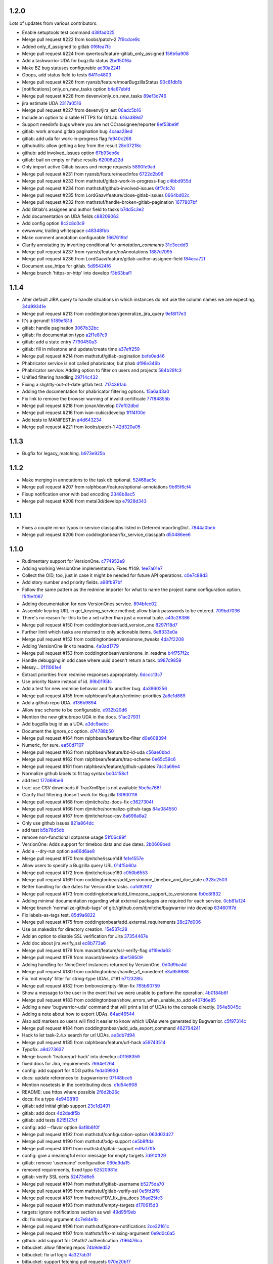 1.2.0
-----

Lots of updates from various contributors:

- Enable setuptools test command `d38fad025 <https://github.com/ralphbean/bugwarrior/commit/d38fad0256ff76129630cf0c636690e6654c153a>`_
- Merge pull request #222 from koobs/patch-2 `7f9cdce9c <https://github.com/ralphbean/bugwarrior/commit/7f9cdce9cf893bb14bbc917d775010ffb575d7dd>`_
- Added only_if_assigned to gitlab `0f6fea7fc <https://github.com/ralphbean/bugwarrior/commit/0f6fea7fc7d57af6faf7193fc30f36be020f3f3b>`_
- Merge pull request #224 from qwertos/feature-gitlab_only_assigned `156b5a908 <https://github.com/ralphbean/bugwarrior/commit/156b5a908f2a2d16b514a6f5c0bcb3bb812d34b4>`_
- Add a taskwarrior UDA for bugzilla status `2be150f6a <https://github.com/ralphbean/bugwarrior/commit/2be150f6a9e72f7ce9765158eb90b92cba811338>`_
- Make BZ bug statuses configurable `ac30a2241 <https://github.com/ralphbean/bugwarrior/commit/ac30a2241af5fedc4b4c7e382f82511fe1535d2d>`_
- Ooops, add status field to tests `6411e4803 <https://github.com/ralphbean/bugwarrior/commit/6411e48038d25369b9494e36d121d1472265133c>`_
- Merge pull request #226 from ryansb/feature/moarBugzillaStatus `90c81db1b <https://github.com/ralphbean/bugwarrior/commit/90c81db1b12d1adf22b0d7545ca63734103e9375>`_
- [notifications] only_on_new_tasks option `b4a67ebfd <https://github.com/ralphbean/bugwarrior/commit/b4a67ebfd7e1c31ccc51bdd01cf76ef95c765df0>`_
- Merge pull request #228 from devenv/only_on_new_tasks `89ef3d746 <https://github.com/ralphbean/bugwarrior/commit/89ef3d746ed354338486f2bc865cb25a5f9da2fe>`_
- jira estimate UDA `2317a0516 <https://github.com/ralphbean/bugwarrior/commit/2317a0516d3d680291d205b7badaeb78e5ec1799>`_
- Merge pull request #227 from devenv/jira_est `06adc5b16 <https://github.com/ralphbean/bugwarrior/commit/06adc5b166be618641283dff2b85e07cd6d91bb0>`_
- Include an option to disable HTTPS for GitLab. `616a389d7 <https://github.com/ralphbean/bugwarrior/commit/616a389d75900b407ad813739c8ba0eb27e07fff>`_
- Support needinfo bugs where you are not CC/assignee/reporter `8ef53be9f <https://github.com/ralphbean/bugwarrior/commit/8ef53be9f4edc8ba0f9c06135fb98886d049a852>`_
- gitlab: work around gitlab pagination bug `4caaa28ed <https://github.com/ralphbean/bugwarrior/commit/4caaa28edccb5ae1c8f4f83d83594afa3c6d8cb6>`_
- gitlab: add uda for work-in-progress flag `fe940c268 <https://github.com/ralphbean/bugwarrior/commit/fe940c2686632e79acef382fd72b721b2bf5659f>`_
- githubutils: allow getting a key from the result `28e37218c <https://github.com/ralphbean/bugwarrior/commit/28e37218cbccc45c00b77694ab6e4ffb94330013>`_
- github: add involved_issues option `67b93eb6e <https://github.com/ralphbean/bugwarrior/commit/67b93eb6e34d404574ea0c7a91601bbe45d4cb1e>`_
- gitlab: bail on empty or False results `62008a22d <https://github.com/ralphbean/bugwarrior/commit/62008a22d9d9528d5642aa00e7f8c969967c833c>`_
- Only import active Gitlab issues and merge requests `5890fe9ad <https://github.com/ralphbean/bugwarrior/commit/5890fe9ad3dc6a373e4e1ad097219de2d25534f8>`_
- Merge pull request #231 from ryansb/feature/needinfos `6722d2b96 <https://github.com/ralphbean/bugwarrior/commit/6722d2b96be217db035e7ecad9ebef104deee164>`_
- Merge pull request #233 from mathstuf/gitlab-work-in-progress-flag `c4bbd955d <https://github.com/ralphbean/bugwarrior/commit/c4bbd955d9ffcc0026985c88242ce178b3b0df1b>`_
- Merge pull request #234 from mathstuf/github-involved-issues `6ff7cfc7d <https://github.com/ralphbean/bugwarrior/commit/6ff7cfc7d0792583cca8dd093cfe996fc11b4f14>`_
- Merge pull request #235 from LordGaav/feature/close-gitlab-issues `0664bd02c <https://github.com/ralphbean/bugwarrior/commit/0664bd02cc9754f308a39f0fbcc938161fb6f134>`_
- Merge pull request #232 from mathstuf/handle-broken-gitlab-pagination `1677807bf <https://github.com/ralphbean/bugwarrior/commit/1677807bffb182d0654f61d84d0548507fbb47e5>`_
- Add Gitlab's assignee and author field to tasks `b7dd5c3e2 <https://github.com/ralphbean/bugwarrior/commit/b7dd5c3e2b2f775870a33b8ccacf1c0ef66ba413>`_
- Add documentation on UDA fields `c88209063 <https://github.com/ralphbean/bugwarrior/commit/c88209063475d236123a4f95533a0ef7d169606d>`_
- Add config option `8c2c8c0c9 <https://github.com/ralphbean/bugwarrior/commit/8c2c8c0c9f5866b6629d6be0bb14fdbc2767e69b>`_
- ewwwww, trailing whitespace `c48348fbb <https://github.com/ralphbean/bugwarrior/commit/c48348fbb0f7baf378a04ff2a7bd5c49d6fca576>`_
- Make comment annotation configurable `1667619bf <https://github.com/ralphbean/bugwarrior/commit/1667619bf8d099efbf4b8f509544ade28417254b>`_
- Clarify annotating by inverting conditional for `annotation_comments` `31c3ecdd3 <https://github.com/ralphbean/bugwarrior/commit/31c3ecdd3162714d6675a5d22a09dda6bc745a88>`_
- Merge pull request #237 from ryansb/feature/noAnnotations `1887d7095 <https://github.com/ralphbean/bugwarrior/commit/1887d7095187ba2100706830ae2f9a9fa9b58555>`_
- Merge pull request #236 from LordGaav/feature/gitlab-author-assignee-field `f84eca72f <https://github.com/ralphbean/bugwarrior/commit/f84eca72f6bdde9c480d56c72bf7c47a335a9e57>`_
- Document use_https for gitlab. `5d95424f6 <https://github.com/ralphbean/bugwarrior/commit/5d95424f6f0c09bf0e54683ac1fa0c52ca2a3d11>`_
- Merge branch 'https-or-http' into develop `f3b63baf1 <https://github.com/ralphbean/bugwarrior/commit/f3b63baf1298f64d95d6f39656520b4261150edd>`_

1.1.4
-----

- Alter default JIRA query to handle situations in which instances do not use the column names we are expecting. `34d99341e <https://github.com/ralphbean/bugwarrior/commit/34d99341e463cbdedd2ed12493c885c3ec771eec>`_
- Merge pull request #213 from coddingtonbear/generalize_jira_query `9ef8f17e3 <https://github.com/ralphbean/bugwarrior/commit/9ef8f17e37105cbc10bb79fc9191b5a3da25de19>`_
- It's a gerund! `5189ef81d <https://github.com/ralphbean/bugwarrior/commit/5189ef81db1d389ecf32e464e13c9fa53c440b9f>`_
- gitlab: handle pagination `3067b32bc <https://github.com/ralphbean/bugwarrior/commit/3067b32bc341008f8a4fab553cb2a115ae2cec01>`_
- gitlab: fix documentation typo `a2f1e87c9 <https://github.com/ralphbean/bugwarrior/commit/a2f1e87c96ac40b8237bc630aeb3d445ec69b437>`_
- gitlab: add a state entry `7790450a3 <https://github.com/ralphbean/bugwarrior/commit/7790450a3cc2eb042325b21f8f3e30eaa2e4a6f0>`_
- gitlab: fill in milestone and update/create time `a37eff259 <https://github.com/ralphbean/bugwarrior/commit/a37eff2596804e0028a1510468e22e7938b5c08f>`_
- Merge pull request #214 from mathstuf/gitlab-pagination `befe0ed46 <https://github.com/ralphbean/bugwarrior/commit/befe0ed4666934c4cbdf97e2910c2fee514f36aa>`_
- Phabricator service is not called phabricator, but phab `df96e346b <https://github.com/ralphbean/bugwarrior/commit/df96e346b70dbc38e65aec68b687da181583d3b6>`_
- Phabricator service: Adding option to filter on users and projects `584b28fc3 <https://github.com/ralphbean/bugwarrior/commit/584b28fc3f8fafa6ec2ade3680ee7602dd9b50d1>`_
- Unified filtering handling `29714c432 <https://github.com/ralphbean/bugwarrior/commit/29714c432e7600b8708a89830acb40870ac534c4>`_
- Fixing a slightly-out-of-date gitlab test. `7174361ab <https://github.com/ralphbean/bugwarrior/commit/7174361ab3bd51ba5e4959dc7d7209cabfa9d1c7>`_
- Adding the documentation for phabricator filtering options. `15a6a43a0 <https://github.com/ralphbean/bugwarrior/commit/15a6a43a0249dc3441e18a7f8aae401839f1478d>`_
- Fix link to remove the browser warning of invalid certificate `77f84855b <https://github.com/ralphbean/bugwarrior/commit/77f84855b09da5af213c1ae7638d61a4d9ba34c2>`_
- Merge pull request #218 from jonan/develop `07ef02dbd <https://github.com/ralphbean/bugwarrior/commit/07ef02dbd7c15026e59780dc743a554b5abf8d59>`_
- Merge pull request #216 from ivan-cukic/develop `1f1f4f00e <https://github.com/ralphbean/bugwarrior/commit/1f1f4f00e72af4bc734690737d4ef0c9a0ebfd5c>`_
- Add tests to MANIFEST.in `a4d643234 <https://github.com/ralphbean/bugwarrior/commit/a4d6432343cdcf1862b87a6d5ea381c8fa9e45c8>`_
- Merge pull request #221 from koobs/patch-1 `42d320a05 <https://github.com/ralphbean/bugwarrior/commit/42d320a0581fe6d7f6cd79cab5460433fac70c1b>`_

1.1.3
-----

- Bugfix for legacy_matching. `b973e925b <https://github.com/ralphbean/bugwarrior/commit/b973e925bdda8da35b5090ff82212ba4a3a8190c>`_

1.1.2
-----

- Make merging in annotations to the task db optional. `52468ac5c <https://github.com/ralphbean/bugwarrior/commit/52468ac5ca2a18aca23fc5fb7733cc9caa6dadfe>`_
- Merge pull request #207 from ralphbean/feature/optional-annotations `9b65f6cf4 <https://github.com/ralphbean/bugwarrior/commit/9b65f6cf47b23852647c0963875c3c7f949d11d9>`_
- Fixup notification error with bad encoding `2348b8ac5 <https://github.com/ralphbean/bugwarrior/commit/2348b8ac5001f1deb83d6400f5dfba2587ed55a0>`_
- Merge pull request #208 from metal3d/develop `e7928d343 <https://github.com/ralphbean/bugwarrior/commit/e7928d343f3d954152f1eb18d79c13335d4b7da5>`_

1.1.1
-----

- Fixes a couple minor typos in service classpaths listed in DeferredImportingDict. `7844a0beb <https://github.com/ralphbean/bugwarrior/commit/7844a0beb0bce92009338327fe3a7c8cc4c78196>`_
- Merge pull request #206 from coddingtonbear/fix_service_classpath `d50486ee6 <https://github.com/ralphbean/bugwarrior/commit/d50486ee6cb7cf2abc68a92bf0fc5247fb58ee51>`_

1.1.0
-----

- Rudimentary support for VersionOne. `c774952e9 <https://github.com/ralphbean/bugwarrior/commit/c774952e9cb189f37ca29629604ec5a150d6b7c5>`_
- Adding working VersionOne implementation.  Fixes #149. `1ee7a01e7 <https://github.com/ralphbean/bugwarrior/commit/1ee7a01e7e30bdb907da28a7c7ff839dab2f1d90>`_
- Collect the OID, too, just in case it might be needed for future API operations. `c0e7c88d3 <https://github.com/ralphbean/bugwarrior/commit/c0e7c88d37c1e3be063d13fb3de21f81b2dcc6d9>`_
- Add story number and priority fields. `a98fb97bf <https://github.com/ralphbean/bugwarrior/commit/a98fb97bf232d6e2e558382534e624a9243ea3b1>`_
- Follow the same pattern as the redmine importer for what to name the project name configuration option. `f5f9ef067 <https://github.com/ralphbean/bugwarrior/commit/f5f9ef067de332ffc1e27339bc4922039ef79016>`_
- Adding documentation for new VersionOnes service. `894bfec02 <https://github.com/ralphbean/bugwarrior/commit/894bfec022ecfe65e73f1745965564832373151d>`_
- Assemble keyring URL in get_keyring_service method; allow blank passwords to be entered. `709bd7036 <https://github.com/ralphbean/bugwarrior/commit/709bd7036cc57ef5fc0567048f0b0f901585b0c2>`_
- There's no reason for this to be a set rather than just a normal tuple. `a43c28386 <https://github.com/ralphbean/bugwarrior/commit/a43c283865cb4935fdedf55ab5c671ee0f95f750>`_
- Merge pull request #150 from coddingtonbear/add_version_one `8297f18d7 <https://github.com/ralphbean/bugwarrior/commit/8297f18d75a039b2fd3254a2430460975c8f2694>`_
- Further limit which tasks are returned to only actionable items. `6e8333e0a <https://github.com/ralphbean/bugwarrior/commit/6e8333e0ac410fa183fa5d1d40b6f826afab07ef>`_
- Merge pull request #152 from coddingtonbear/versionone_tweaks `4da7f2208 <https://github.com/ralphbean/bugwarrior/commit/4da7f2208f481e5e9a6d35c8be810ac141af67e8>`_
- Adding VersionOne link to readme. `4a0ad1779 <https://github.com/ralphbean/bugwarrior/commit/4a0ad1779b947c94fada45b632c7986798581eca>`_
- Merge pull request #153 from coddingtonbear/versionone_in_readme `b4f757f2c <https://github.com/ralphbean/bugwarrior/commit/b4f757f2c3928abc99c507752d0e2ce8fd4b2ab2>`_
- Handle debugging in odd case where uuid doesn't return a task. `b987c9859 <https://github.com/ralphbean/bugwarrior/commit/b987c985994f7daac3849b5b55b717a234b31c7b>`_
- Messy... `0f11061e4 <https://github.com/ralphbean/bugwarrior/commit/0f11061e4c26298137bd66a4a5eb980397cbbfec>`_
- Extract priorities from redmine responses appropriately. `6dccc13c7 <https://github.com/ralphbean/bugwarrior/commit/6dccc13c780dfbdae536a3d35795e70e0073dc43>`_
- Use priority Name instead of id. `89b0195fc <https://github.com/ralphbean/bugwarrior/commit/89b0195fcbd164139e3344728a448c749202041b>`_
- Add a test for new redmine behavior and fix another bug. `4a3960256 <https://github.com/ralphbean/bugwarrior/commit/4a39602563285d7d1a37e6126c5279df3e303ba7>`_
- Merge pull request #155 from ralphbean/feature/redmine-priorities `2a8c1d889 <https://github.com/ralphbean/bugwarrior/commit/2a8c1d889401290e769f691a7c80d3c9023c41cc>`_
- Add a github repo UDA. `d136b9894 <https://github.com/ralphbean/bugwarrior/commit/d136b98945071b2e42f9d5bb3187916be34352b8>`_
- Allow trac scheme to be configurable. `e932b20d6 <https://github.com/ralphbean/bugwarrior/commit/e932b20d661c43c92b64095e5c91e81d9b72cf6a>`_
- Mention the new githubrepo UDA in the docs. `51ac27931 <https://github.com/ralphbean/bugwarrior/commit/51ac27931fc8a139004b49772fe25a19e42221b6>`_
- Add bugzilla bug id as a UDA. `a3dc9aebc <https://github.com/ralphbean/bugwarrior/commit/a3dc9aebc122a691ef3a0772a99e10ef96c10a15>`_
- Document the ignore_cc option. `d74788b50 <https://github.com/ralphbean/bugwarrior/commit/d74788b50153f66a771d3c74286339714067ad52>`_
- Merge pull request #164 from ralphbean/feature/bz-filter `d0e608394 <https://github.com/ralphbean/bugwarrior/commit/d0e608394749d7d514b546e9d8e14eec9e89486b>`_
- Numeric, for sure. `ea50d7107 <https://github.com/ralphbean/bugwarrior/commit/ea50d710787cc75225187db03dc3b5b07d820bc0>`_
- Merge pull request #163 from ralphbean/feature/bz-id-uda `c56ae0bbd <https://github.com/ralphbean/bugwarrior/commit/c56ae0bbdee9fee3e09e0c936ba454d559b8aa19>`_
- Merge pull request #162 from ralphbean/feature/trac-scheme `0e65c59c6 <https://github.com/ralphbean/bugwarrior/commit/0e65c59c608275acd48626c278692a67e56a8793>`_
- Merge pull request #161 from ralphbean/feature/github-updates `7dc3a69e4 <https://github.com/ralphbean/bugwarrior/commit/7dc3a69e43ab1fba32f1e098992b472f8cb14fb4>`_
- Normalize github labels to fit tag syntax `bc04158c1 <https://github.com/ralphbean/bugwarrior/commit/bc04158c1919ccb82041959c2410b7aa410f1a58>`_
- add test `177d69be6 <https://github.com/ralphbean/bugwarrior/commit/177d69be6ec19023422bf167f2c1835c56d184fb>`_
- trac: use CSV downloads if TracXmlRpc is not available `5bc5a768f <https://github.com/ralphbean/bugwarrior/commit/5bc5a768f57e4aac9f0adf4cd8e2715c393a5c08>`_
- Clarify that filtering doesn't work for Bugzilla `f3f800118 <https://github.com/ralphbean/bugwarrior/commit/f3f800118aed84774c40806fec8b536636fce0ff>`_
- Merge pull request #168 from djmitche/bz-docs-fix `c3627304f <https://github.com/ralphbean/bugwarrior/commit/c3627304f1942685d6f389258e20897a16f01efe>`_
- Merge pull request #166 from djmitche/normalize-github-tags `84a084550 <https://github.com/ralphbean/bugwarrior/commit/84a084550ec5933e01c8c6b610b950ca34fa87f1>`_
- Merge pull request #167 from djmitche/trac-csv `8a696a8a2 <https://github.com/ralphbean/bugwarrior/commit/8a696a8a294011c6f8802cd19c88b1176efe9bca>`_
- Only use github issues `821a864dc <https://github.com/ralphbean/bugwarrior/commit/821a864dcdd2ff35fc5383cb41690ece5f0aefc6>`_
- add test `b5b76d5db <https://github.com/ralphbean/bugwarrior/commit/b5b76d5db4fed7ffb43ad70b6ccdf0b8ec9164d1>`_
- remove non-functional optparse usage `51f06c89f <https://github.com/ralphbean/bugwarrior/commit/51f06c89f5a104371e3b95d661b25721ebc6cab6>`_
- VersionOne: Adds support for timebox data and due dates. `2b0609bed <https://github.com/ralphbean/bugwarrior/commit/2b0609bedf9e4b70e1add171c8952e8e28f33433>`_
- Add a --dry-run option `ae66d6ae8 <https://github.com/ralphbean/bugwarrior/commit/ae66d6ae806b12f2b4ddb6fa3a9f68ac4e2e3d73>`_
- Merge pull request #170 from djmitche/issue148 `fe1e1557e <https://github.com/ralphbean/bugwarrior/commit/fe1e1557e954fb951a676736c7bb876077968349>`_
- Allow users to specify a Bugzilla query URL `014f5b60a <https://github.com/ralphbean/bugwarrior/commit/014f5b60a4669b420147f4374f1dfd96e59c4b44>`_
- Merge pull request #172 from djmitche/issue160 `c050b6553 <https://github.com/ralphbean/bugwarrior/commit/c050b6553177dc4cd6ce160bfc4052b73bf74fd0>`_
- Merge pull request #169 from coddingtonbear/add_versionone_timebox_and_due_date `c328c2503 <https://github.com/ralphbean/bugwarrior/commit/c328c2503d2bfc0f493abbc0b845fe797bb067e4>`_
- Better handling for due dates for VersionOne tasks. `cafd926f2 <https://github.com/ralphbean/bugwarrior/commit/cafd926f22268580493efbe19dfb47b631ee9eeb>`_
- Merge pull request #173 from coddingtonbear/add_timezone_support_to_versionone `fb0c8f832 <https://github.com/ralphbean/bugwarrior/commit/fb0c8f8322987ad9e4b30a7d1e30f82c8cfa9de5>`_
- Adding minimal documentation regarding what external packages are required for each service. `0cb81a124 <https://github.com/ralphbean/bugwarrior/commit/0cb81a1240ae67f55e53b9b616513167d29b54bf>`_
- Merge branch 'normalize-github-tags' of git://github.com/djmitche/bugwarrior into develop `634601f7d <https://github.com/ralphbean/bugwarrior/commit/634601f7d42aa8376f00a0ff14f56203cdb7e160>`_
- Fix labels-as-tags test. `85d9a6822 <https://github.com/ralphbean/bugwarrior/commit/85d9a6822b0641b7c36666a7dbd7a2e8550090dd>`_
- Merge pull request #175 from coddingtonbear/add_external_requirements `28c27d006 <https://github.com/ralphbean/bugwarrior/commit/28c27d006cae300283db2fba3026d7b24ea11ff4>`_
- Use os.makedirs for directory creation. `15e537c28 <https://github.com/ralphbean/bugwarrior/commit/15e537c28bb6b180be94991611813265f2b214a6>`_
- Add an option to disable SSL verification for Jira `37354467e <https://github.com/ralphbean/bugwarrior/commit/37354467efc897a09aadf0367ffb29177126856c>`_
- Add doc about jira.verify_ssl `ec8b773a6 <https://github.com/ralphbean/bugwarrior/commit/ec8b773a65c1e6090b2a6b51865a75f73a45cebe>`_
- Merge pull request #179 from mavant/feature/ssl-verify-flag `df19eda63 <https://github.com/ralphbean/bugwarrior/commit/df19eda6329d0a50de9cd5d9eb4edf991426ca50>`_
- Merge pull request #178 from mavant/develop `dbef39509 <https://github.com/ralphbean/bugwarrior/commit/dbef395092f44061687a5b51cdf413a1b5bc96df>`_
- Adding handling for NoneDeref instances returned by VersionOne. `0d0d9bc4d <https://github.com/ralphbean/bugwarrior/commit/0d0d9bc4d1fb29a9fdee3c21f27891ea7e2a9291>`_
- Merge pull request #180 from coddingtonbear/handle_v1_nonederef `e3a959988 <https://github.com/ralphbean/bugwarrior/commit/e3a959988891092b097a9a1b488beafc2e706e84>`_
- Fix 'not empty' filter for string-type UDAs, #181 `e7f2328fc <https://github.com/ralphbean/bugwarrior/commit/e7f2328fc5bee574b6fc51120e1e5026042f5e54>`_
- Merge pull request #182 from bmbove/empty-filter-fix `765b90759 <https://github.com/ralphbean/bugwarrior/commit/765b907595e4f8ffea4185a2a5da04acea5bcb3a>`_
- Show a message to the user in the event that we were unable to perform the operation. `4b0184b6f <https://github.com/ralphbean/bugwarrior/commit/4b0184b6fc6158792c045a3c5750e277e7e1283e>`_
- Merge pull request #183 from coddingtonbear/show_errors_when_unable_to_add `e407d6e85 <https://github.com/ralphbean/bugwarrior/commit/e407d6e8546c77027d947ea2937763af1115bc3f>`_
- Adding a new 'bugwarrior-uda' command that will print a list of UDAs to the console directly. `054e5045c <https://github.com/ralphbean/bugwarrior/commit/054e5045cc58e642731c9a7eefe9a7542eef370c>`_
- Adding a note about how to export UDAs. `64ad46544 <https://github.com/ralphbean/bugwarrior/commit/64ad465449fdd37066cad465c68f85bbcf3e270f>`_
- Also add markers so users will find it easier to know which UDAs were generated by Bugwarrior. `c5f97314c <https://github.com/ralphbean/bugwarrior/commit/c5f97314cdf9ba327a1160f8706541acdfe384a2>`_
- Merge pull request #184 from coddingtonbear/add_uda_export_command `462794241 <https://github.com/ralphbean/bugwarrior/commit/462794241c9ce85a28a1f25fd364d20099dd03bb>`_
- Hack to let task-2.4.x search for url UDAs. `ae3db7d94 <https://github.com/ralphbean/bugwarrior/commit/ae3db7d941d338f9f49b68db57a50af384106768>`_
- Merge pull request #185 from ralphbean/feature/url-hack `a59743514 <https://github.com/ralphbean/bugwarrior/commit/a597435147ad9b0616afc135de3d8e09bb16bf5d>`_
- Typofix. `a9d273637 <https://github.com/ralphbean/bugwarrior/commit/a9d273637c23ff2d0fe23713b1b9e0411e49fae6>`_
- Merge branch 'feature/url-hack' into develop `c01f68359 <https://github.com/ralphbean/bugwarrior/commit/c01f683590d790d60d872138a9919c884d2ff802>`_
- fixed docs for Jira, requirements `7664e1264 <https://github.com/ralphbean/bugwarrior/commit/7664e12645e70b9392b666f36e9ac074c74d0898>`_
- config: add support for XDG paths `feda0993d <https://github.com/ralphbean/bugwarrior/commit/feda0993d852ccb450c4d59312159bb6bf2a311b>`_
- docs: update references to .bugwarriorrc `07148bce5 <https://github.com/ralphbean/bugwarrior/commit/07148bce5cafdf6d69225e71eb14c7c8ce86f16a>`_
- Mention nosetests in the contributing docs. `c1d54e908 <https://github.com/ralphbean/bugwarrior/commit/c1d54e908f82bfe3e719cabfa778252f13e1f645>`_
- README: use https where possible `2f8d2b26c <https://github.com/ralphbean/bugwarrior/commit/2f8d2b26c321ccbe4cfe5840b67c447a2738cedd>`_
- docs: fix a typo `4e94081f0 <https://github.com/ralphbean/bugwarrior/commit/4e94081f04dbbb417cbe30781f9cf285a048fd73>`_
- gitlab: add initial gitlab support `23c1d2491 <https://github.com/ralphbean/bugwarrior/commit/23c1d2491b6441c57c4aea9231089da2db1dfbfb>`_
- gitlab: add docs `4d2dedf5b <https://github.com/ralphbean/bugwarrior/commit/4d2dedf5b43693c085b16f67538f6b536fa98fb8>`_
- gitlab: add tests `8215127cf <https://github.com/ralphbean/bugwarrior/commit/8215127cf626c598889984551461219d866ec6d9>`_
- config: add --flavor option `6af8b6f0f <https://github.com/ralphbean/bugwarrior/commit/6af8b6f0f2c75b720693bfc018d530032506b49f>`_
- Merge pull request #192 from mathstuf/configuration-option `063d03d27 <https://github.com/ralphbean/bugwarrior/commit/063d03d276c027d19137e4f0d45d89dd905578ce>`_
- Merge pull request #190 from mathstuf/xdg-support `ce5b8ffda <https://github.com/ralphbean/bugwarrior/commit/ce5b8ffdaa33ecfee782b71f4f9a3d6cf6bcf23d>`_
- Merge pull request #191 from mathstuf/gitlab-support `ed9af7ff5 <https://github.com/ralphbean/bugwarrior/commit/ed9af7ff599c7a2e5e95846d962d8d52cb094b9a>`_
- config: give a meaningful error message for empty targets `7d910ff29 <https://github.com/ralphbean/bugwarrior/commit/7d910ff2983b81d605a34292275248165571dd47>`_
- gitlab: remove 'username' configuration `060e9da15 <https://github.com/ralphbean/bugwarrior/commit/060e9da15480ba32a0cc6236b114a3815df310c2>`_
- removed requirements, fixed typo `62520981d <https://github.com/ralphbean/bugwarrior/commit/62520981d1bb25b06eb1326ba0179722b8d9fde9>`_
- gitlab: verify SSL certs `52473d6e5 <https://github.com/ralphbean/bugwarrior/commit/52473d6e55adbed613624fc38a54f2e627e4ed3b>`_
- Merge pull request #194 from mathstuf/gitlab-username `b5275da70 <https://github.com/ralphbean/bugwarrior/commit/b5275da70a0c3b82ac5e9c366a6cd355181e4157>`_
- Merge pull request #195 from mathstuf/gitlab-verify-ssl `0e5fd2ff8 <https://github.com/ralphbean/bugwarrior/commit/0e5fd2ff80891748b9d4163f42c3d96eb1222849>`_
- Merge pull request #187 from fradeve/FDV_fix_jira_docs `35ad25fe3 <https://github.com/ralphbean/bugwarrior/commit/35ad25fe35d73ded52280bcf9c6c262d220d7ad2>`_
- Merge pull request #193 from mathstuf/empty-targets `d170615d3 <https://github.com/ralphbean/bugwarrior/commit/d170615d3b26e3e488e0dd36e9e66a3d80e5709c>`_
- targets: ignore notifications section as well `49d95f9eb <https://github.com/ralphbean/bugwarrior/commit/49d95f9eb68a60567811660bf20642aa56d2eda0>`_
- db: fix missing argument `4c7e84e1b <https://github.com/ralphbean/bugwarrior/commit/4c7e84e1bdf79e43cb8402085edb3c8c3d7cc20e>`_
- Merge pull request #196 from mathstuf/ignore-notifications `2ce32161c <https://github.com/ralphbean/bugwarrior/commit/2ce32161cb197ec24386dcb4a1a61281506cca64>`_
- Merge pull request #197 from mathstuf/fix-missing-argument `0e9d0c6a5 <https://github.com/ralphbean/bugwarrior/commit/0e9d0c6a5cba177762073fd7dde8d5c22799222d>`_
- github: add support for OAuth2 authentication `7f96476ca <https://github.com/ralphbean/bugwarrior/commit/7f96476ca72ff84c3ec8650f508b30eea5d9d5f4>`_
- bitbucket: allow filtering repos `74b9ded52 <https://github.com/ralphbean/bugwarrior/commit/74b9ded52ff325cda990d7972a30c29d6610e4b0>`_
- bitbucket: fix url logic `4a327ab3f <https://github.com/ralphbean/bugwarrior/commit/4a327ab3f9eb1697b55e3aae25300a09f505b6fb>`_
- bitbucket: support fetching pull requests `970e20bf7 <https://github.com/ralphbean/bugwarrior/commit/970e20bf75d73a59739ed78615456a6417f022fa>`_
- bitbucket: prefer https `8725635b0 <https://github.com/ralphbean/bugwarrior/commit/8725635b09aefc81b749f5ba4064b99bea384d36>`_
- Merge pull request #199 from mathstuf/github-oauth `3e02be4e3 <https://github.com/ralphbean/bugwarrior/commit/3e02be4e349be14782133182edaf998b8e36da12>`_
- Merge pull request #200 from mathstuf/bitbucket-filter-repo `408421ec2 <https://github.com/ralphbean/bugwarrior/commit/408421ec2c520481bf09c3e3cdb73f12eb549032>`_
- Defer importing services until they are needed. `63d1a8365 <https://github.com/ralphbean/bugwarrior/commit/63d1a8365c50519842c90eb7ecfbb26b95722cc8>`_
- Add some tests for importability. `c07481093 <https://github.com/ralphbean/bugwarrior/commit/c074810932bce68fc1cb98d0df430f61b8c68c9b>`_
- Merge pull request #203 from ralphbean/feature/dynamic-services `09105b029 <https://github.com/ralphbean/bugwarrior/commit/09105b029f503ae2f71c22539c7bd4c2648596a0>`_
- (trac) Fix misquote of "@" character. `bc1d0421b <https://github.com/ralphbean/bugwarrior/commit/bc1d0421b9d6623f9a18ff28077e005d85d3c358>`_
- (trac) support both xmlrpc and the other way. `0365275fd <https://github.com/ralphbean/bugwarrior/commit/0365275fdb437568b563000484ebb9e72018154d>`_
- It's a shame that twiggy doesn't handle encodings gracefully.  Bad choice of a logging lib, @ralphbean. `e3442f517 <https://github.com/ralphbean/bugwarrior/commit/e3442f517cd27679f0caa981915f842557a2808d>`_
- Add uuid for debuggery. `671be26a1 <https://github.com/ralphbean/bugwarrior/commit/671be26a110c4d86c83421ee3cdea5204eded71a>`_

1.0.2
-----

- Fix dep typo. `bd53a4c73 <https://github.com/ralphbean/bugwarrior/commit/bd53a4c738f52cd5b85bbdfff77112db99712610>`_

1.0.1
-----

- Elaborate on github.username and github.login. `06dfee567 <https://github.com/ralphbean/bugwarrior/commit/06dfee567e05b625be8dc9014df00b4b914e0e9e>`_
- This definitely requires taskw.  Fixes 146. `7cf09804b <https://github.com/ralphbean/bugwarrior/commit/7cf09804b43cc16d2bb77dc7419afafb41e9937b>`_
- Setup logging before we check the config. `bce65c0c8 <https://github.com/ralphbean/bugwarrior/commit/bce65c0c806cff9b9c88eed08fd7e8591c23ebb9>`_
- Reorganize the way docs are shipped.. `027f05c63 <https://github.com/ralphbean/bugwarrior/commit/027f05c6349c29ccb0ec06d51a7dd8641e04be7b>`_

1.0.0
-----

- Clock how long each target takes. `4a580b722 <https://github.com/ralphbean/bugwarrior/commit/4a580b722f7d5c9b8970071de038ab50a840c625>`_
- Pull requests should honour include and exclude filters too `129fd40c3 <https://github.com/ralphbean/bugwarrior/commit/129fd40c340f729ebf5ad88ec8c4bb59c9138d84>`_
- Off by one `b67cdccf2 <https://github.com/ralphbean/bugwarrior/commit/b67cdccf2d97cab94bc2ca5af5839215da064b24>`_
- style(github): cleanup `fb3dbb422 <https://github.com/ralphbean/bugwarrior/commit/fb3dbb422616c3af4be83a7d096824fe8e189b5e>`_
- Merge pull request #91 from do3cc/repo_filter_for_prs `ab1a44354 <https://github.com/ralphbean/bugwarrior/commit/ab1a4435498aa478b3b2f4db39f8af29cace144d>`_
- Significant bugwarrior refactor. `182c0ddcd <https://github.com/ralphbean/bugwarrior/commit/182c0ddcd4fc630a242d5cb0d1fc122f3b2ce1a9>`_
- Testing and cleanup of bugwarrior refactor. `cde5c2e4d <https://github.com/ralphbean/bugwarrior/commit/cde5c2e4d07d8d89abbd29a055c397446e514911>`_
- Adding tests. `09685d671 <https://github.com/ralphbean/bugwarrior/commit/09685d6714764e10fff1ed4808ce9b68ab119462>`_
- Re-adding URL shortening via Bit.ly. `179a4c4f5 <https://github.com/ralphbean/bugwarrior/commit/179a4c4f5f8397043374400fcc2fab2af0ce72c7>`_
- Fixing two PEP-8 failures. `2a2f4f858 <https://github.com/ralphbean/bugwarrior/commit/2a2f4f858613e6098976dc408d99b6978e46aa50>`_
- Updating a slightly out-of-date line in the readme. `5d6af8f18 <https://github.com/ralphbean/bugwarrior/commit/5d6af8f18a4cff14f5e547ad11e22c3e5ed1b972>`_
- Don't declare tasks different if the user has modified the priority locally. `0596653b7 <https://github.com/ralphbean/bugwarrior/commit/0596653b7d3706544a6879ce1021d295c96092ab>`_
- Careful for the default locale here... \ó/ `bbf5e29b2 <https://github.com/ralphbean/bugwarrior/commit/bbf5e29b27ad5c49cc20ee8cec3a5939a1b6a381>`_
- Strip links when doing legacy comparisons. `e29f5c612 <https://github.com/ralphbean/bugwarrior/commit/e29f5c612006a936084db1f47e8eb6d617528cab>`_
- Pass along details of the MultipleMatches exception. `b64169bd9 <https://github.com/ralphbean/bugwarrior/commit/b64169bd954843d4a7f532f6acd1ecae0acc2bfb>`_
- Proceed along happily if taskwarrior shellout fails at something. `595b77850 <https://github.com/ralphbean/bugwarrior/commit/595b7785052eba5dec734c8c4d7426f069800ffc>`_
- Misc fixes to the bugzilla service. `48eb4c4ed <https://github.com/ralphbean/bugwarrior/commit/48eb4c4ed8f4767a2eefd140b8341ff74b64c577>`_
- Misc fixes to the trac service. `fd18dd656 <https://github.com/ralphbean/bugwarrior/commit/fd18dd65698cf26c2cbf8093f061e55a4143bb18>`_
- Bugfix. `44ed534a6 <https://github.com/ralphbean/bugwarrior/commit/44ed534a6cad6796b55dc6c4b23957c5a43f0dc8>`_
- Removing EXPERIMENTAL.rst. `d52327f0c <https://github.com/ralphbean/bugwarrior/commit/d52327f0ca27094cf90eed66c0f21a27bf240363>`_
- Adding a couple clarification docstrings. `6df94a864 <https://github.com/ralphbean/bugwarrior/commit/6df94a8643105f02a6755d4f4196c19c206220f4>`_
- Let's actually explain how this works. `0dfd5cdb0 <https://github.com/ralphbean/bugwarrior/commit/0dfd5cdb0967ee4bfbd80a014f95b3b7bc4e5945>`_
- Adding myself to contributors list. `af6585053 <https://github.com/ralphbean/bugwarrior/commit/af6585053ede20bd62453af973d1c97f5d7f5481>`_
- Converting from str to six.text_type. `b442d9691 <https://github.com/ralphbean/bugwarrior/commit/b442d9691d1ab903364ccc5619dd2ff4d4095e4d>`_
- Fixing error handling such that processing is aborted if there is a single failure. `c96ef590e <https://github.com/ralphbean/bugwarrior/commit/c96ef590e398756bd21ad51319bc70db3247200b>`_
- Improve logging during task-db manipulation. `eb53716b0 <https://github.com/ralphbean/bugwarrior/commit/eb53716b03898aa8774597cc209e8188dfddb5ca>`_
- Improve bitbucket error message. `8059b11a4 <https://github.com/ralphbean/bugwarrior/commit/8059b11a4602791a989ae64095cafc66fc9ddfd7>`_
- Typofix. `57462968b <https://github.com/ralphbean/bugwarrior/commit/57462968b8d5ad0cd5f2c22d5ee0122da91037db>`_
- Check specifically for pending and waiting tasks. `324de2944 <https://github.com/ralphbean/bugwarrior/commit/324de2944a41868e3ae5cc157510b92a241a11f0>`_
- Only remove existing uuids if they are found. `2b09d2f35 <https://github.com/ralphbean/bugwarrior/commit/2b09d2f357835e3a89591768a532f2fccb9796fc>`_
- Log a little more here. `371622be1 <https://github.com/ralphbean/bugwarrior/commit/371622be1c6b69c148ddd524700b1e1b10cfc589>`_
- Update UDAS documentation to properly describe the data structure in use. `23882caf3 <https://github.com/ralphbean/bugwarrior/commit/23882caf3228d0158724b061499b703236211076>`_
- Change service-defined UDAs message to not imply necessity. `cf78e6884 <https://github.com/ralphbean/bugwarrior/commit/cf78e6884683f9ea9b9998c44994295b88ea7d16>`_
- Confining myself to 80 chars. `c5408d938 <https://github.com/ralphbean/bugwarrior/commit/c5408d938f85e1fc665cc0cb5b83c461a09e21c7>`_
- Restrict description matches during check for managed tasks to tasks that are not completed; move managed task gathering into a separate function. `a1c17a6a2 <https://github.com/ralphbean/bugwarrior/commit/a1c17a6a29f9336cc70c18f1b159f19c5e85bb59>`_
- Read config file in as unicode to allow one to specify tags containing non-ascii characters. `2b2b6823c <https://github.com/ralphbean/bugwarrior/commit/2b2b6823c5720b6639dce38de59512e2dafb88fc>`_
- Adding option allowing one to specify tags that will be automaically added to all incoming issues of this type. `7e78f7506 <https://github.com/ralphbean/bugwarrior/commit/7e78f7506183770fda9bfb54ed75d97db9b871fe>`_
- Updating and fixing documentation. `79b322036 <https://github.com/ralphbean/bugwarrior/commit/79b322036574ba016b4db61037317b5010f3e1d6>`_
- Adding option allowing one to import github labels as tags. `1f2cbf8f6 <https://github.com/ralphbean/bugwarrior/commit/1f2cbf8f699f2feb30bc80810daa8654f83fc6ce>`_
- Merge pull request #93 from coddingtonbear/refactor_bugwarrior `8d0dd7ac1 <https://github.com/ralphbean/bugwarrior/commit/8d0dd7ac19aa463514a079a3e8a7596412893d28>`_
- Merge pull request #94 from coddingtonbear/add_tags_option `64e6b26fe <https://github.com/ralphbean/bugwarrior/commit/64e6b26fea2fe03d64b74245f7c8e4cff472fc2e>`_
- Merge pull request #95 from coddingtonbear/add_github_labels `b83864c22 <https://github.com/ralphbean/bugwarrior/commit/b83864c228cb670789410faff1c10a43ce132433>`_
- Avoid false positive in tasks_differ. `3b5be9a72 <https://github.com/ralphbean/bugwarrior/commit/3b5be9a727733d00d496f519051a078484ea7ba3>`_
- Include just the description here. `e03fe0b23 <https://github.com/ralphbean/bugwarrior/commit/e03fe0b236f12438ba89f83a823517af6f317583>`_
- Support multiple UNIQUE_KEYs per service. `fdfecbf86 <https://github.com/ralphbean/bugwarrior/commit/fdfecbf8634e4e26ab73fb99a0b97ef33635fce2>`_
- Use the TYPE as a second unique key for github issues. `cccbe7da3 <https://github.com/ralphbean/bugwarrior/commit/cccbe7da3265d76e6a59a62498f9cc9fee560f9e>`_
- Stop duplicating github pull requests. `3abdc9d2a <https://github.com/ralphbean/bugwarrior/commit/3abdc9d2af3f3fc92f61607d8e594104df899070>`_
- Break out and fix "merge_annotations" `466cfa2df <https://github.com/ralphbean/bugwarrior/commit/466cfa2df4d03dfd3af303679fb42f488680ba0f>`_
- Initial refactoring of ActiveCollab3 integration `dc18c30b9 <https://github.com/ralphbean/bugwarrior/commit/dc18c30b9d6b4b7f1c6eadab8610e0d7fe8e1891>`_
- Rename ActiveCollab3 to ActiveCollab `143f68513 <https://github.com/ralphbean/bugwarrior/commit/143f685138b71bc718abed715cad1dd6a6960b52>`_
- Resolve merge `ee02377df <https://github.com/ralphbean/bugwarrior/commit/ee02377dfb7865b8d971597922a0fd3b8ff4621c>`_
- More search and replace `0bb531388 <https://github.com/ralphbean/bugwarrior/commit/0bb531388f79df963735c562fb98993651e1e395>`_
- Clean up due dates, permalinks, misc `aabb28e3c <https://github.com/ralphbean/bugwarrior/commit/aabb28e3c7fc3c81bb96fbd4a593a2e8cc8a6dfb>`_
- Store the parent task id for subtasks `8590e4a82 <https://github.com/ralphbean/bugwarrior/commit/8590e4a82d6816708486740836a492e91f50fa1a>`_
- Merge pull request #96 from kostajh/refactor_bugwarrior_ac3 `833f7c5c4 <https://github.com/ralphbean/bugwarrior/commit/833f7c5c4863a1433ff7a64fb29ca4eb2ffb4e0b>`_
- Start up a new hacking doc. `9a2b8da28 <https://github.com/ralphbean/bugwarrior/commit/9a2b8da28cad39ca9625c0f3e76320f930f7f52d>`_
- Ignore eggs. `0784be364 <https://github.com/ralphbean/bugwarrior/commit/0784be3645cff99db4709de84b0ca43b7c2f56f4>`_
- Add a phabricator service. `74072bda2 <https://github.com/ralphbean/bugwarrior/commit/74072bda24f1fe4ae6055e34ff80ab2417d8c22e>`_
- Initial work on adding a pre_import hook `4a1304a43 <https://github.com/ralphbean/bugwarrior/commit/4a1304a4342c5e0afc173ffa33f23d9eedfa1840>`_
- Merge pull request #99 from kostajh/hooks `17f4f5ff1 <https://github.com/ralphbean/bugwarrior/commit/17f4f5ff1019fdf9eafe028acdef6fb0c5deca6f>`_
- Use FOREIGN_ID for task matching instead of PERMALINK `3ec1e206e <https://github.com/ralphbean/bugwarrior/commit/3ec1e206edfe9af6049f0e266d21fe6de00dbfbd>`_
- Initial work on Travis CI `a5e6f4224 <https://github.com/ralphbean/bugwarrior/commit/a5e6f4224850c8824fb7a2d8c40d063830449edd>`_
- Remove IRC for now `4fa9a503d <https://github.com/ralphbean/bugwarrior/commit/4fa9a503d3470d0d6399b77eed07cebbd78ec9eb>`_
- Install some modules `a1736bf04 <https://github.com/ralphbean/bugwarrior/commit/a1736bf04333c616acb9d82caffae13e07d07469>`_
- Fix jira-python reference `85710f6ea <https://github.com/ralphbean/bugwarrior/commit/85710f6eaae65eb0fa0c43cf64fcf5b133a78cfe>`_
- Merge pull request #101 from kostajh/develop `102fb6073 <https://github.com/ralphbean/bugwarrior/commit/102fb60735d618c06967dc242aa1dc4141208cf1>`_
- Merge pull request #102 from kostajh/travis `dd785d39f <https://github.com/ralphbean/bugwarrior/commit/dd785d39f43b8aea56c768de2d6d550d8e0bccde>`_
- Only use this identifier. `8812b94bb <https://github.com/ralphbean/bugwarrior/commit/8812b94bb0ede6f9b7d35071182f1f3698f2ba86>`_
- Add irc notifications to travis config. `c0073bf62 <https://github.com/ralphbean/bugwarrior/commit/c0073bf62b78c70f556186f74670b84a6e064da5>`_
- Fix failing test for activecollab `41cc4580a <https://github.com/ralphbean/bugwarrior/commit/41cc4580a010a98c6fdfeddcd59fcde31be121ec>`_
- Merge branch 'develop' of https://github.com/ralphbean/bugwarrior into activecollab-test `878a5af3c <https://github.com/ralphbean/bugwarrior/commit/878a5af3c35f6fd0f48315a70d6517a9508f98db>`_
- Merge pull request #103 from kostajh/activecollab-test `ee2b4e2f3 <https://github.com/ralphbean/bugwarrior/commit/ee2b4e2f3840f3716d7b29931b63e502bc05668c>`_
- Fix identification of matching tasks by UDA. `f01159934 <https://github.com/ralphbean/bugwarrior/commit/f011599349f1634714a6b877e3fc5ffacf6c14ff>`_
- PEP-8/style fixes. `307069f5c <https://github.com/ralphbean/bugwarrior/commit/307069f5c619ef514ecfd6ec8363e8d97d660d7f>`_
- Merge pull request #104 from coddingtonbear/fix_local_uuid_matching_keys `968b02747 <https://github.com/ralphbean/bugwarrior/commit/968b027474122746ef9648df7ebb9a5e62c01c65>`_
- Merge pull request #105 from coddingtonbear/fix_pep8_errors `9eb3f6d10 <https://github.com/ralphbean/bugwarrior/commit/9eb3f6d10c77275f5106251bf800f1f1dc56242b>`_
- Gather a couple of additional fields from github while we're up there. `13db46fae <https://github.com/ralphbean/bugwarrior/commit/13db46fae37a698fc5a982bd073dbfa00b1482c7>`_
- Merge pull request #106 from coddingtonbear/github_description `496f881e9 <https://github.com/ralphbean/bugwarrior/commit/496f881e97b9ebd17323ae43e690487f3f92416e>`_
- Handle JIRA priority slightly more gracefully. `277a8850a <https://github.com/ralphbean/bugwarrior/commit/277a8850a3656b170799116aaea241b2f18041d2>`_
- Merge pull request #108 from coddingtonbear/handle_jira_priority_more_gracefully `3008ce157 <https://github.com/ralphbean/bugwarrior/commit/3008ce157b059102ffc19df58606382c7c1123f1>`_
- Adding JIRA's 'description' field to stored task data. `715a7dfc0 <https://github.com/ralphbean/bugwarrior/commit/715a7dfc0726f5e34de78307bebab4ba39b67fa4>`_
- Fixing ability to pull-in annotations; updating readme. `1be6dc037 <https://github.com/ralphbean/bugwarrior/commit/1be6dc03750c80c79f09df00fd72ad5b7330b851>`_
- Merge pull request #109 from coddingtonbear/jira_enhancements `0aa464a50 <https://github.com/ralphbean/bugwarrior/commit/0aa464a5033acaf2b07038277787640f0498cfe3>`_
- Use the pyac library for calling ActiveCollab. Tests need work. `3eda81dc2 <https://github.com/ralphbean/bugwarrior/commit/3eda81dc2eeda46a101cdeb21b9bc43041bf16bb>`_
- Convert body text to markdown `db3f6dff7 <https://github.com/ralphbean/bugwarrior/commit/db3f6dff72345c0a6c760ab6e0e670e5301be22d>`_
- Pull comments from tasks in as annotations. (work in progress) `875bc4ab1 <https://github.com/ralphbean/bugwarrior/commit/875bc4ab1c26852e612b02c07cbc30cd6dcd032d>`_
- Implement get_annotations(). Try to fix tests. `cd95e1da4 <https://github.com/ralphbean/bugwarrior/commit/cd95e1da46c72bb7da66b581afb8274287cb11e0>`_
- Install required python modules `4c2aafea9 <https://github.com/ralphbean/bugwarrior/commit/4c2aafea969e637fab1c38f66c3ab7271da1decf>`_
- Fix test case for pypandoc conversion. Pass annotations to TW for test. `129037c88 <https://github.com/ralphbean/bugwarrior/commit/129037c88b2944780a7178d0ce88c2a14eea0381>`_
- PEP8 `79488f4a8 <https://github.com/ralphbean/bugwarrior/commit/79488f4a8a4d42572852687e6964cf359b25f002>`_
- Kill off dep information if present. `44421dc93 <https://github.com/ralphbean/bugwarrior/commit/44421dc93d851c59fa4a08923d39951a4140e297>`_
- Move from bitly over to da.gd.  It is free software. `383b55cac <https://github.com/ralphbean/bugwarrior/commit/383b55cac63aa44f0c88e278b29e4ed252067191>`_
- Install pandoc `be94dbb89 <https://github.com/ralphbean/bugwarrior/commit/be94dbb89a6a1f64d5c389525e0bfd04b52570ac>`_
- Update jira python module `5fd48177c <https://github.com/ralphbean/bugwarrior/commit/5fd48177c5ec8989d5a7b0b931a1d9695c600f73>`_
- Install latest stable of taskwarrior `689ed3d01 <https://github.com/ralphbean/bugwarrior/commit/689ed3d01e997b5b56ff539d1a96660360b38e4f>`_
- Install libuuid `a3f650ef3 <https://github.com/ralphbean/bugwarrior/commit/a3f650ef38d3391780f21f21d13705d8b052fbbe>`_
- Wrong packagename, try uuid-dev `697d1a1b0 <https://github.com/ralphbean/bugwarrior/commit/697d1a1b0c524357c0b031dfae112e961d2b8ca6>`_
- cd back to build dir. `daaf5d3bd <https://github.com/ralphbean/bugwarrior/commit/daaf5d3bda2cdc86665befc7625dc05efb84dc36>`_
- Add in the Travis CI status images `be19334e6 <https://github.com/ralphbean/bugwarrior/commit/be19334e65b48802e308daafbf7ba3c2e724ace1>`_
- Hmm, let's fix that table. `d46affcff <https://github.com/ralphbean/bugwarrior/commit/d46affcffec9e0c3aab1dafb02f9206e437539ed>`_
- Try to sanitize strings before logging here.  Twiggy freaks out in some cases. `883b3abbf <https://github.com/ralphbean/bugwarrior/commit/883b3abbfdeb882e35a6b3671d95ba70a4ccfaf3>`_
- Github's API sometimes returns a troublesome dict here. `21a08f09b <https://github.com/ralphbean/bugwarrior/commit/21a08f09b3b17af7c1975ec1e851cba0140c9400>`_
- A little more debugging. `945099b9f <https://github.com/ralphbean/bugwarrior/commit/945099b9f9f0fec04605d1a119066bd1308ed299>`_
- Handle some conversion cases to minimize erroneous "diffs" `89a82ebc0 <https://github.com/ralphbean/bugwarrior/commit/89a82ebc0cb075b782504b4b3f1028c49f5b9b4c>`_
- Sometimes, also, this is None. `15f678ea0 <https://github.com/ralphbean/bugwarrior/commit/15f678ea019dc8e66ba09c6da62163d562cc1c63>`_
- Fixing various test failures that are all my fault. `f844a1f3a <https://github.com/ralphbean/bugwarrior/commit/f844a1f3a51c5472889589e8ad5a3145b29f3fe7>`_
- Also gather issues directly-assigned to a user, regardless of whether the originating repository is owned by the user. `c62dbc0e2 <https://github.com/ralphbean/bugwarrior/commit/c62dbc0e27f3eafd3b2ed8c210cb5c42d68f0596>`_
- Add a development mode flag. `8187b5776 <https://github.com/ralphbean/bugwarrior/commit/8187b5776cdb3b09bfba317eee772f95073335b1>`_
- Use a PID lockfile to prevent multiple bugwarrior processes from running simultaneously on the same repository.  Fixes #112. `c4de7f030 <https://github.com/ralphbean/bugwarrior/commit/c4de7f030671932a8a2ab461fbc147e3bbc46005>`_
- Updating an inaccurate docstring. `fe54aa088 <https://github.com/ralphbean/bugwarrior/commit/fe54aa088426803116b7ec74a01f75afe557d274>`_
- Merge pull request #116 from coddingtonbear/issue_112 `a9519a8b8 <https://github.com/ralphbean/bugwarrior/commit/a9519a8b8f6e6ff3382aad7300cb218db0d9a5ac>`_
- Merge pull request #115 from coddingtonbear/add_development_mode_flag `7a4dd8d0e <https://github.com/ralphbean/bugwarrior/commit/7a4dd8d0e798f544f27b1914ce3c0bc2fe92f9cd>`_
- Merge pull request #114 from coddingtonbear/gather_directly_assigned_issues `286e92a46 <https://github.com/ralphbean/bugwarrior/commit/286e92a469d4112c624157c35f5649b5054f0b2c>`_
- Merge pull request #113 from coddingtonbear/fix_tests_apr `4d698561a <https://github.com/ralphbean/bugwarrior/commit/4d698561ad4d33acd28b4d87a72522e21119bbfc>`_
- Merge pull request #111 from kostajh/activecollab-enhancements `26d8380e8 <https://github.com/ralphbean/bugwarrior/commit/26d8380e83b254e6cefbac74422ee14120de5f00>`_
- Older versions of lockfile don't support timeout in the context manager.. unfortunately.  :( `9cbf0e5e4 <https://github.com/ralphbean/bugwarrior/commit/9cbf0e5e433971f8d3d4f398b0fbd5c613596ac0>`_
- Make activecollab optional (mostly due to the pandoc dep). `f3166d378 <https://github.com/ralphbean/bugwarrior/commit/f3166d378f4aa9286838dc7ee182084bccad84d5>`_
- Add new UDA handling; use task object journaling instead of checking for changes manually. `71e0bea70 <https://github.com/ralphbean/bugwarrior/commit/71e0bea705f3a1f83234d36fe14ae0cbc3d05392>`_
- Removing now-unncessary function for finding task changes. `f6d64b66b <https://github.com/ralphbean/bugwarrior/commit/f6d64b66bd0c948a6c238fd0de08f38cbc169410>`_
- Always add timezone information to parsed datetimes; allow one to specify a default timezone. `ba2899335 <https://github.com/ralphbean/bugwarrior/commit/ba2899335cd182c759f800ec865a73b9451f218b>`_
- Do not attempt to use task methods for new tasks. `3817537df <https://github.com/ralphbean/bugwarrior/commit/3817537dfe2850571ba7b28340630fff6d0de716>`_
- Make sure that an array exists always. `4f03bb43c <https://github.com/ralphbean/bugwarrior/commit/4f03bb43c87624ca3a418156768e3db7071334f4>`_
- Adding arbitrary timezone information to test datetimes. `595f4544e <https://github.com/ralphbean/bugwarrior/commit/595f4544ecb2ed6ab3264effc8c3ff4ec1a72517>`_
- Adding timezone information to github test. `5e158c9f7 <https://github.com/ralphbean/bugwarrior/commit/5e158c9f76d087af543c627c1c14ea7cbc7c8a18>`_
- Convert incoming annotations to strings. `a3acc1da4 <https://github.com/ralphbean/bugwarrior/commit/a3acc1da4a6cf36acfe70650aa6883f2c2251c1f>`_
- Merge pull request #119 from coddingtonbear/always_timezones_always `a4a745c38 <https://github.com/ralphbean/bugwarrior/commit/a4a745c383ff37c5b61fd240c68ee2eefb4f7ba7>`_
- Merge remote-tracking branch 'upstream/develop' into bugwarrior_marshalling `367801ea5 <https://github.com/ralphbean/bugwarrior/commit/367801ea50502defebb624fa87a046a7de775d69>`_
- Report which fields have changed when updating a task. `8d19b6edc <https://github.com/ralphbean/bugwarrior/commit/8d19b6edcc7c43803014f41d2bfdd9ee322cb5d6>`_
- Github milestones are integers. `525add3bd <https://github.com/ralphbean/bugwarrior/commit/525add3bdc4fc09985cd2ecde1ce09be2e445c1c>`_
- And so it begins. `841698744 <https://github.com/ralphbean/bugwarrior/commit/84169874484c51a00e321647289d8b5b2a57a825>`_
- Create sphinx (read-the-docs compatible) docs for Bugwarrior. `e981cc2cb <https://github.com/ralphbean/bugwarrior/commit/e981cc2cbea5a33586bd80bf5cd46a4390be5299>`_
- Merge pull request #120 from coddingtonbear/hor_em_akhet `8ce1c0227 <https://github.com/ralphbean/bugwarrior/commit/8ce1c0227f0f9a440eeee498786c3dc7713e667f>`_
- Link to rtfd. `61f9070a2 <https://github.com/ralphbean/bugwarrior/commit/61f9070a2b04900536c00c6404875b3d7bac281f>`_
- Link common configuration options explicitly. `0e13c4bed <https://github.com/ralphbean/bugwarrior/commit/0e13c4bede618e9feaaf70ace2e8098a4d3b9707>`_
- Merge pull request #121 from coddingtonbear/make_common_options_explicit `7047c354b <https://github.com/ralphbean/bugwarrior/commit/7047c354baba6e7db3764c6da9e16e6566d23583>`_
- Merge branch 'develop' into bugwarrior_marshalling `2c811b88c <https://github.com/ralphbean/bugwarrior/commit/2c811b88c1131e5c0dea662f24342b464d27f775>`_
- Generalize field templating logic to allow overriding the generated value of any field. `baf15abd9 <https://github.com/ralphbean/bugwarrior/commit/baf15abd9be1a90bbd5f202ba5f58418a51f5cf6>`_
- Updating documentation to link to field templates rather than description templates. `ffad15b9b <https://github.com/ralphbean/bugwarrior/commit/ffad15b9b9507b3b242fe93fd7104041de4fe587>`_
- ActiveCollab Service: Make dates timezone aware, and default to US/Eastern. If users request a change we can add this as a config option `de34d36e9 <https://github.com/ralphbean/bugwarrior/commit/de34d36e9bff968a9e37dbd83d81639542245221>`_
- Merge pull request #124 from kostajh/develop `572faf9fa <https://github.com/ralphbean/bugwarrior/commit/572faf9fa643e99e1eb0ba1acbdd2c64db665378>`_
- Merge pull request #122 from coddingtonbear/generalize_template_handling `259c75ed4 <https://github.com/ralphbean/bugwarrior/commit/259c75ed4b46e1c96963018959a560be3e5622e6>`_
- Add new UDA handling; use task object journaling instead of checking for changes manually. `5ff726337 <https://github.com/ralphbean/bugwarrior/commit/5ff726337340c79ba1dc3ee3c19eb58d7d6fe3e2>`_
- Removing now-unncessary function for finding task changes. `cf2502559 <https://github.com/ralphbean/bugwarrior/commit/cf25025591a755c2ab0ce43421240bb895de0e09>`_
- Do not attempt to use task methods for new tasks. `f7765ef7c <https://github.com/ralphbean/bugwarrior/commit/f7765ef7cc5faac86d3ce2d25daa60d87e14611e>`_
- Make sure that an array exists always. `fbbaa2661 <https://github.com/ralphbean/bugwarrior/commit/fbbaa26610aca2a5e7207cb632b381fe3fb52d3d>`_
- Convert incoming annotations to strings. `82c36e994 <https://github.com/ralphbean/bugwarrior/commit/82c36e9948beb0ac8e1bf268428dd54e7195b0c1>`_
- Report which fields have changed when updating a task. `f8d3b2599 <https://github.com/ralphbean/bugwarrior/commit/f8d3b259927891901a3149392df6475577b8aa04>`_
- Github milestones are integers. `eb2247af7 <https://github.com/ralphbean/bugwarrior/commit/eb2247af71ee62c742a94e897d737c187374a000>`_
- Nope.  That's numeric... `021e59dac <https://github.com/ralphbean/bugwarrior/commit/021e59dac8c15fd9afe8da742b2640df3014dcc2>`_
- Merge pull request #118 from coddingtonbear/bugwarrior_marshalling `92fdb5de1 <https://github.com/ralphbean/bugwarrior/commit/92fdb5de10bb212fbae3e90ead899c4824866ab2>`_
- Allow one to specify tags using templates, too. `62f3f0581 <https://github.com/ralphbean/bugwarrior/commit/62f3f0581f03db9ee343860ea46ac0675770dab9>`_
- Fixes a broken activecollab test. `cc7ed66ac <https://github.com/ralphbean/bugwarrior/commit/cc7ed66ac548d77c0c31e259b9984e2ead128c59>`_
- Merge pull request #127 from coddingtonbear/fix_activecollab_test `d3c4e7d98 <https://github.com/ralphbean/bugwarrior/commit/d3c4e7d986477d981bd3ddc8da0699732d9cd3d0>`_
- Merge pull request #126 from coddingtonbear/tag_templates `12e37342a <https://github.com/ralphbean/bugwarrior/commit/12e37342a2ea3a9ca3a582d6beca39ecf99578b7>`_
- Add a failing test for db.merge_left. `c50fce5b8 <https://github.com/ralphbean/bugwarrior/commit/c50fce5b85ba4424cf162bd6efdef02e99e50bf8>`_
- Static fields. `14dbcff0e <https://github.com/ralphbean/bugwarrior/commit/14dbcff0e2ee4cd439439d9c0cea8c4ab88f7829>`_
- WIP `502f2789a <https://github.com/ralphbean/bugwarrior/commit/502f2789abbc15fd0efa4cb9660f0ae1ef069055>`_
- Update docs and test `e3a4af4c0 <https://github.com/ralphbean/bugwarrior/commit/e3a4af4c012172a32a9755d08aa0a023fcdb433a>`_
- Project ID is a string `b964e4679 <https://github.com/ralphbean/bugwarrior/commit/b964e46799ba0a41a0dab7a14a2b54d84130a30c>`_
- Use six `b5db5d0bb <https://github.com/ralphbean/bugwarrior/commit/b5db5d0bbdc00897de21e58903371ef088e916ff>`_
- Set issue Label as a UDA rather than a task. Remove unnecessary use of six.text_type(). Set created on as a date, not a string. And fix the tests! `96182a4d9 <https://github.com/ralphbean/bugwarrior/commit/96182a4d97d18fec415d09c94b7bdf2fb1766ce0>`_
- Merge pull request #128 from kostajh/activecollab-refactor `1e5489468 <https://github.com/ralphbean/bugwarrior/commit/1e5489468577d37b757e68d648246e0c6cedfdee>`_
- Make pull requests a top priority. `79b7d3194 <https://github.com/ralphbean/bugwarrior/commit/79b7d31942bd7da3018844956d46f118f9c51ef7>`_
- Suppress stderr. `416f52e24 <https://github.com/ralphbean/bugwarrior/commit/416f52e2428956a6b940e65a1e25f2326b209d03>`_
- Make tasktools.org an example for JIRA.  Fixes #107. `9ca33e0a8 <https://github.com/ralphbean/bugwarrior/commit/9ca33e0a8d2b4a037f9ce64e79fad523ae32385a>`_
- fix issue with missing longdesc `458e9b460 <https://github.com/ralphbean/bugwarrior/commit/458e9b460bdd2802677a363161ca67a024951d29>`_
- Merge pull request #133 from mvcisback/longdesc `c235822be <https://github.com/ralphbean/bugwarrior/commit/c235822be52efcaac01c4ad46cf882f2f5e924ce>`_
- optionally ignore cc'd bugs `95fca9595 <https://github.com/ralphbean/bugwarrior/commit/95fca95953289430206f8d1b2f670355510c8696>`_
- Merge pull request #134 from mvcisback/no_cc `c7fdf2b39 <https://github.com/ralphbean/bugwarrior/commit/c7fdf2b398f02c429d7091a78b6e5c84b8042148>`_
- New inline_links option. `de0071048 <https://github.com/ralphbean/bugwarrior/commit/de00710483d4e616eae3ef452763ff23d2c17e7b>`_
- Sleep so we can take it easy on gpg-agent. `a531f3ae5 <https://github.com/ralphbean/bugwarrior/commit/a531f3ae58c44888708476c7543f9c3308d11fc4>`_
- Include a message indicating how many pull requests were found. `1373df691 <https://github.com/ralphbean/bugwarrior/commit/1373df69173dc3190ac211f6675de76f2b96e51d>`_
- Conditionally filter pull requests, too, if github.filter_pull_requests is true. `469d14dfa <https://github.com/ralphbean/bugwarrior/commit/469d14dfaedcfbfb64e62f30a93da113ab9abe1a>`_
- Adding documentation of the 'github.filter_pull_requests' option. `6b5a03b38 <https://github.com/ralphbean/bugwarrior/commit/6b5a03b3817cccf8d1a00bf2fea479c8ac59e24b>`_
- Cleaning up log messages to be slightly more consistent. `cf5489ad2 <https://github.com/ralphbean/bugwarrior/commit/cf5489ad2e043b64f050fb9846ece654cb250571>`_
- Removing unnecessary whitespace. `4ac7b7fbb <https://github.com/ralphbean/bugwarrior/commit/4ac7b7fbb2e41478cc828ccd7c7f3c73a14f8dfc>`_
- Properly link to the 'Common Configuration Options' reference. `d4e320688 <https://github.com/ralphbean/bugwarrior/commit/d4e3206880f1bcb60071ea8d07f3ba6c6cf8e817>`_
- Merge pull request #137 from coddingtonbear/github_filterable_pull_requests `7c72431f1 <https://github.com/ralphbean/bugwarrior/commit/7c72431f10c17d76794728f6aabbcde376a21eff>`_
- Make trac.py url quote the username/password `f52bf411e <https://github.com/ralphbean/bugwarrior/commit/f52bf411ebd3e5aea818c4b982cb48d1844bfc72>`_
- Merge pull request #138 from puiterwijk/feature/complex-passwords `44201a97a <https://github.com/ralphbean/bugwarrior/commit/44201a97ac2f1c3bfd052e76837888eb20aff9ca>`_
- Allow explicit configuration setting for disabling/enabling Issue URL annotations. `f8358a61d <https://github.com/ralphbean/bugwarrior/commit/f8358a61d9b20c8b515791608f58233ecd717e1b>`_
- Fixing JIRA issue gathering. `d2a4dd346 <https://github.com/ralphbean/bugwarrior/commit/d2a4dd34611807fc07dcee569891e3b493f1a20e>`_
- Shortening one of the lines to satisfy Pep8Bot. `7a5a02c75 <https://github.com/ralphbean/bugwarrior/commit/7a5a02c754d3fb3823d03c12112b916aabed1eff>`_
- Merge pull request #139 from coddingtonbear/inline_annotation_links_fix `1410fff72 <https://github.com/ralphbean/bugwarrior/commit/1410fff72972c2c3c0335a5fc90559960f851c22>`_
- Adding functionality allowing one to update extra post-object-creation. `e91636fd4 <https://github.com/ralphbean/bugwarrior/commit/e91636fd4407ab91f7ee0e3b6c7046a84c318cc8>`_
- Only create JiraIssue instance once. `2a9f1b8fa <https://github.com/ralphbean/bugwarrior/commit/2a9f1b8fae6013e914d951854d46c514dedddc09>`_
- Only create ActivecollabIssue instance once. `3ef7e3f5b <https://github.com/ralphbean/bugwarrior/commit/3ef7e3f5b3dfbe7fc65497b76b5aab1d8fc7f210>`_
- Only create BitbucketIssue instance once. `e63745500 <https://github.com/ralphbean/bugwarrior/commit/e63745500d13b8c50064ec37934d60258c9b456b>`_
- Only create BugzillaIssue instance once. `8c572587c <https://github.com/ralphbean/bugwarrior/commit/8c572587cd2dd0716cdb00bf1ef5bef120eda049>`_
- Only create GithubIssue instance once. `2ca1ec0ed <https://github.com/ralphbean/bugwarrior/commit/2ca1ec0edfb533874e1911c397b35aaf47a4e525>`_
- Only create TracIssue instance once. `61ed88f76 <https://github.com/ralphbean/bugwarrior/commit/61ed88f76e2314631f372256ec80d18b72a48e86>`_
- Merge pull request #140 from coddingtonbear/inline_annotation_links_fix_single_create `e6d78175a <https://github.com/ralphbean/bugwarrior/commit/e6d78175a0b6f19c8314e6f8944446e3b90dfb82>`_
- More prominently document these options. `bfdb3975b <https://github.com/ralphbean/bugwarrior/commit/bfdb3975beda26566ab7fe141d7c6446fb2d6908>`_
- Fix incorrect logic. `93fc03fef <https://github.com/ralphbean/bugwarrior/commit/93fc03fefcbeb793bc6df8f6bb3c1c25d99a8ead>`_
- Fix a typo in the github docs `87c10db6a <https://github.com/ralphbean/bugwarrior/commit/87c10db6acd5984398d2e5a04bd767436ba4e9b7>`_
- Merge pull request #142 from lmacken/develop `2bbc92fd8 <https://github.com/ralphbean/bugwarrior/commit/2bbc92fd82ede52170c6bc06365991741e0e1570>`_
- Add a bugwarrior-vault command. `7f1c31798 <https://github.com/ralphbean/bugwarrior/commit/7f1c3179815750b9ec317a0ae4589db3e22d10ce>`_
- Merge pull request #143 from ralphbean/feature/vault `c97e512c6 <https://github.com/ralphbean/bugwarrior/commit/c97e512c6abc93e20b30ec8962f4ee98d0544b91>`_

0.7.0
-----

- Add some hacking instructions for @teranex. `340a5e2ea <https://github.com/ralphbean/bugwarrior/commit/340a5e2ea3bc87ef99f0afa006b5ea898205c1ad>`_
- Add support for include_repos `265683b78 <https://github.com/ralphbean/bugwarrior/commit/265683b780f2831b4181f8b2bf3788fd3cc3d61c>`_
- Merge pull request #88 from pypingou/develop `c7703c4f6 <https://github.com/ralphbean/bugwarrior/commit/c7703c4f6244b7c153b68ef204eb6f1fdce914a6>`_
- Add @oracle:eval:<command> option to get the password from an external command `47d3cf189 <https://github.com/ralphbean/bugwarrior/commit/47d3cf189c339a86f210057fb815d512506a3475>`_
- Merge pull request #89 from puiterwijk/add-oracle-eval `d47f90d78 <https://github.com/ralphbean/bugwarrior/commit/d47f90d78253b8009f76dd9fe65509c88dc248b7>`_
- Use new taskw lingo. `bf1ea4ff1 <https://github.com/ralphbean/bugwarrior/commit/bf1ea4ff1ca557f56e0796cc4dee247caada87fa>`_
- Handle a bunch of contingencies for python-bugzilla>=0.9.0 `ee4df9935 <https://github.com/ralphbean/bugwarrior/commit/ee4df99353e79f2224bab266f8cbd676445f186d>`_
- Conditionalize jira inclusion. `423040cea <https://github.com/ralphbean/bugwarrior/commit/423040ceac540d476eaebf83d308f4cf0376fccd>`_
- Merge pull request #90 from ralphbean/feature/new-taskw `ce574868d <https://github.com/ralphbean/bugwarrior/commit/ce574868df09c16b70da4bc93079bcf9ed4bed84>`_
- Knock out jira-python by default for now. `b4f8112a2 <https://github.com/ralphbean/bugwarrior/commit/b4f8112a282aece5f9a4042cb6dd9fb3107def18>`_

0.6.3
-----

- Another tweak for #85. `b732b4f47 <https://github.com/ralphbean/bugwarrior/commit/b732b4f47616bd9f281a72c91bf8f17b2aaf04b1>`_

0.6.2
-----

- Issue #82: Implement mechanism for asking the user or a keyring for passwords (see: bugwarrior.config:get_service_password()). `ad0c1729d <https://github.com/ralphbean/bugwarrior/commit/ad0c1729d5e6a8d5ff5e2efe08651b8d4fa4e260>`_
- Issue #82 related: Cleanup some debug statements. `7f98990cd <https://github.com/ralphbean/bugwarrior/commit/7f98990cd4fa36c791dda61802ef065785626d56>`_
- Issue #82 related: Some pep8 cleanup. `d915515a1 <https://github.com/ralphbean/bugwarrior/commit/d915515a1459045123b342cd1e197f33eb651a38>`_
- Issue #82 related: Add example description for password lookup strategies. `2cb57e752 <https://github.com/ralphbean/bugwarrior/commit/2cb57e7528d7d336247ebcf68f69cec29c13b6c9>`_
- Merge pull request #83 from jenisys/feature/ask_password `d2a7f6695 <https://github.com/ralphbean/bugwarrior/commit/d2a7f669589e769a814a075f7bb29db4cc2f0772>`_
- Bitbucket with authorization and on requests `1b74cc0a9 <https://github.com/ralphbean/bugwarrior/commit/1b74cc0a9a3c0f9ec8e8e1495bd054c09a983abd>`_
- Bitbucket - password asking logic `c388c6b89 <https://github.com/ralphbean/bugwarrior/commit/c388c6b895051d49a0cd48f5e5bb8e40f7e5b690>`_
- Reformat by pep8 `5b2556247 <https://github.com/ralphbean/bugwarrior/commit/5b2556247ffd288e7e6c313f0827808b45349ff2>`_
- Merge pull request #84 from paulrzcz/develop `f25be82a0 <https://github.com/ralphbean/bugwarrior/commit/f25be82a05bd66318b3c296dda63c7ffc5d30258>`_
- Make bitbucket authn optional. `84a0c51b6 <https://github.com/ralphbean/bugwarrior/commit/84a0c51b68eca7df5f91125298d32c38de121ae7>`_
- Try to support older bugzilla instances. `474e61eb8 <https://github.com/ralphbean/bugwarrior/commit/474e61eb8d2204855f6496b0bfa56f0e1aede3b4>`_
- Update only_if_assigned github logic for #85. `86a0dd6c2 <https://github.com/ralphbean/bugwarrior/commit/86a0dd6c2cbb112c76d1c8c92907ff6ff69d0c79>`_

0.6.1
-----

- Make the jira service version 4 compatible `9d8347655 <https://github.com/ralphbean/bugwarrior/commit/9d83476556737f31e1689d4379ef9c6ddfe36e16>`_
- Fixes for backward compatibility `e144f5b02 <https://github.com/ralphbean/bugwarrior/commit/e144f5b02c3c73b398884154b21779ce0dc29e48>`_
- Make the multiprocessing option really optional. `3eb477c0f <https://github.com/ralphbean/bugwarrior/commit/3eb477c0f7a5e990e66877b32fd52c1ddfe34cda>`_
- Merge pull request #68 from nikolavp/jira4-fixes `9c000d8b7 <https://github.com/ralphbean/bugwarrior/commit/9c000d8b7167c56a6d98231a7f8d66e2b477c13b>`_
- Support filtering by repo for github.  Fixes #72. `5a116e1d2 <https://github.com/ralphbean/bugwarrior/commit/5a116e1d25c5dcf3b6f79fc46de4b37b87557b04>`_
- Use permalink for subtasks if provided `22e639197 <https://github.com/ralphbean/bugwarrior/commit/22e6391972207ef695d3482447b1274a1198a400>`_
- Merge pull request #73 from kostajh/develop `72a851472 <https://github.com/ralphbean/bugwarrior/commit/72a8514725582e2227b9d8f057eb779553ca071b>`_
- Make the annotation and description length configurable. `5dc896661 <https://github.com/ralphbean/bugwarrior/commit/5dc896661a9a4f8f8703ab71eaac3b882b8c43ef>`_
- Set default description and annotation lengths `9f3c5c7dd <https://github.com/ralphbean/bugwarrior/commit/9f3c5c7dde67af2301ff9eb0065bca4f8eacfb5e>`_
- Merge pull request #76 from lmacken/feature/longer `8feb6903f <https://github.com/ralphbean/bugwarrior/commit/8feb6903f33f5b500665309c894ff9ced48fdb57>`_
- Fix ticket inclusion logic for #79. `263da5657 <https://github.com/ralphbean/bugwarrior/commit/263da5657b51edce62d9a823d108236161da8654>`_

0.6.0
-----

- First run at multiprocessing.  Awesome. `59f89be81 <https://github.com/ralphbean/bugwarrior/commit/59f89be81a5bcaffd1989db7b73d713efc4d828c>`_
- Config and logging for multiprocessing. `cf7fbe9a5 <https://github.com/ralphbean/bugwarrior/commit/cf7fbe9a5c8f72dce03ec0af6259cf2421237674>`_
- Misc cleanup. `1a11898d8 <https://github.com/ralphbean/bugwarrior/commit/1a11898d82f728a96b161b0ec580f7f418cf5c23>`_
- Handle worker failure more explicitly. `2a80de244 <https://github.com/ralphbean/bugwarrior/commit/2a80de244d45c7dcd3d3b99e3481b98bf357b85f>`_
- Merge pull request #49 from ralphbean/feature/multiprocessing `3d0c8f456 <https://github.com/ralphbean/bugwarrior/commit/3d0c8f4564ef1485b6f4e70d662fd195e4b4567b>`_
- Can now define prefix to be added to project name of pulled Jira tasks `34400d761 <https://github.com/ralphbean/bugwarrior/commit/34400d761247cb5487a29f72b9125ff4bb204aa2>`_
- First pass at adding ActiveCollab3 service `251a92472 <https://github.com/ralphbean/bugwarrior/commit/251a92472aabeab758445170b7f35c44316986fa>`_
- Add notes to README `5633ca1ad <https://github.com/ralphbean/bugwarrior/commit/5633ca1ad76bf4d31df884d4c1153675e1b4d0a6>`_
- Merge pull request #50 from ubuntudroid/develop `6e08dd36f <https://github.com/ralphbean/bugwarrior/commit/6e08dd36f695055aca69e97bb8bda090bb81d934>`_
- Get the bugzilla service working again after recent API changes (#53) `506de20dc <https://github.com/ralphbean/bugwarrior/commit/506de20dc7500ffa14ceb00640b81944bdfeae91>`_
- Merge pull request #54 from lmacken/develop `eedb0f8a9 <https://github.com/ralphbean/bugwarrior/commit/eedb0f8a99937d4c3201dde2acc36593c0656966>`_
- Remove some debug statements `00b6f788b <https://github.com/ralphbean/bugwarrior/commit/00b6f788bfaf5d2258ea24f23efcafa4326a0eff>`_
- Merge pull request #56 from kostajh/activecollab3 `2e6fabc8d <https://github.com/ralphbean/bugwarrior/commit/2e6fabc8df9d3cc5dabaa98b31ceb6dd941596f8>`_
- Try using dogpile.cache to stop bitly api crises. `afbab3607 <https://github.com/ralphbean/bugwarrior/commit/afbab360793364391f5e988f1fd1728adcaf1f79>`_
- More verbose debugging. `125cbaeac <https://github.com/ralphbean/bugwarrior/commit/125cbaeac5fd8d7ff4ff32d4279b2fed48115a7b>`_
- Merge branch 'develop' into feature/cache-for-bitly `f965e1b45 <https://github.com/ralphbean/bugwarrior/commit/f965e1b45957ca9ddb8d02d38a139cf852004a9e>`_
- Some pep8. `314c16229 <https://github.com/ralphbean/bugwarrior/commit/314c16229a071e0ee257c4155a9aeffcdef0bd00>`_
- Finished pep8 pass. `8326b85c9 <https://github.com/ralphbean/bugwarrior/commit/8326b85c91db031f9df898608efbba76266d9b61>`_
- First pass at adding notifications. `8b258b39e <https://github.com/ralphbean/bugwarrior/commit/8b258b39eb501aff58fe36e9e13ea67eaa267ca6>`_
- Strip illegal(?) characters from message `740e4314d <https://github.com/ralphbean/bugwarrior/commit/740e4314d91a169a9c04cbd68344bf282a25b6ec>`_
- Merge pull request #58 from ralphbean/feature/cache-for-bitly `003438184 <https://github.com/ralphbean/bugwarrior/commit/003438184f51252af886ccaa1644bc322f641bf6>`_
- Merge pull request #57 from ralphbean/feature/pep8 `3700fbec5 <https://github.com/ralphbean/bugwarrior/commit/3700fbec5512616a4d54b989d44f4e2e53cf4670>`_
- Handle empty comments from bz. `f8ef9736c <https://github.com/ralphbean/bugwarrior/commit/f8ef9736c11e185538fe2ad5e40261952110e29c>`_
- Backwards compatibility for bugzilla annotations `1c05d2bff <https://github.com/ralphbean/bugwarrior/commit/1c05d2bff267834a814b28d9f2f1ff414e4cf334>`_
- Refactor, use growlnotify `7a0d0975f <https://github.com/ralphbean/bugwarrior/commit/7a0d0975f84c60e5ddf92c0ccd89e39a171ab411>`_
- Allow for configuring stickiness of notifications `16182e82b <https://github.com/ralphbean/bugwarrior/commit/16182e82b87ae9aefe68cbd8ed277066a8598e0d>`_
- Update readme `8d714dd92 <https://github.com/ralphbean/bugwarrior/commit/8d714dd926893907d966de0166fab3fb38949b84>`_
- Cleanup some unused imports `cc6b0f376 <https://github.com/ralphbean/bugwarrior/commit/cc6b0f376f953a7a5e42186777aa5fdc639f98fc>`_
- Change binary to "backend" `03128dda8 <https://github.com/ralphbean/bugwarrior/commit/03128dda8a66f6decb9ff0f1e0b2509745dc7593>`_
- Merge pull request #59 from kostajh/notifications `953adfe6c <https://github.com/ralphbean/bugwarrior/commit/953adfe6cf38564137cd8d0b8d8e4a1c6d48f1c3>`_
- pynotify notifications for Linux. `4513b0711 <https://github.com/ralphbean/bugwarrior/commit/4513b07117682db00078e64432f59f34b909bdad>`_
- Typofix. `3a37cde64 <https://github.com/ralphbean/bugwarrior/commit/3a37cde64d68679623fa20ce4f1ae3fb026ec167>`_
- Some bugfixes to #59. `2eaa69313 <https://github.com/ralphbean/bugwarrior/commit/2eaa69313cb5151fd07577525c4fe99fc571bf0e>`_
- Added a third "gobject" notification backend. `a7a51ae9c <https://github.com/ralphbean/bugwarrior/commit/a7a51ae9c2349d26d586b19f2ef3f6cbb2851e4c>`_
- Merge pull request #60 from ralphbean/feature/pynotify `f0f9b600f <https://github.com/ralphbean/bugwarrior/commit/f0f9b600fc6af800d923c9c9bbfe6e7dfebecea8>`_
- More notification bugfixes. `47edf0e55 <https://github.com/ralphbean/bugwarrior/commit/47edf0e552668a6621ebbbc23dc0a5867deab6f9>`_
- Mention how to use notifications under cron.  Fixes #61. `febc2128c <https://github.com/ralphbean/bugwarrior/commit/febc2128ce99974f898ef351bfeb1585a94320cb>`_
- Use project slug instead of full name, makes typing project name in TW simpler `83e45a8cd <https://github.com/ralphbean/bugwarrior/commit/83e45a8cd7d454053ab17b5c540e74f09b631dd6>`_
- PEP8. `fb9b7dfc6 <https://github.com/ralphbean/bugwarrior/commit/fb9b7dfc69d5e961cec3a716cb9a66d9a9745ada>`_
- Fixes for AC3 `a720374fb <https://github.com/ralphbean/bugwarrior/commit/a720374fb88ef0240fae6cf16987108cca92fc86>`_
- Merge branch 'develop' into active-collab3-fixes `b677b5970 <https://github.com/ralphbean/bugwarrior/commit/b677b5970f20499a55c9ff1a069afa577beed452>`_
- Merge pull request #65 from kostajh/active-collab3-fixes `306b62344 <https://github.com/ralphbean/bugwarrior/commit/306b6234408569b077ac1de4979fdc7a0abba6c1>`_
- Initial work on task merge approach `897f869b0 <https://github.com/ralphbean/bugwarrior/commit/897f869b0325bdc898fe9e2d27c77080b7dcf13a>`_
- Load correct config before merge `c4f8341b0 <https://github.com/ralphbean/bugwarrior/commit/c4f8341b09337eb1fd18c3ff93d8803e7ad5b8db>`_
- Set project name to project slug `aac7afb9b <https://github.com/ralphbean/bugwarrior/commit/aac7afb9b2f6c04f6a0f4b2759ea168d13f06c4f>`_
- Cleanup `af3599801 <https://github.com/ralphbean/bugwarrior/commit/af35998012a787619e3a1142055228aec0be0fc8>`_
- Merge branch 'develop' into task-merge `069f10c4b <https://github.com/ralphbean/bugwarrior/commit/069f10c4b1e57aff7a84a3a3584abed7674a9ea3>`_
- Ignore annotations for task updates. Call task_done in users primary TW database when completing a task, as task merge wont get them. `56bbdd388 <https://github.com/ralphbean/bugwarrior/commit/56bbdd3881b352ee68d42fce435826057729ca68>`_
- Delete completed tasks from Bugwarrior DB. This allows for assigning/reassigning tasks. `aa111cec9 <https://github.com/ralphbean/bugwarrior/commit/aa111cec94f57467caf377d708ed840b7447c234>`_
- Do not need to load only pending tasks since we are marking BW database tasks as completed at the end of each sync `903a67228 <https://github.com/ralphbean/bugwarrior/commit/903a67228a6deb8776b2020a340ec8ea48f742a1>`_
- Remove pprint `6010caa6b <https://github.com/ralphbean/bugwarrior/commit/6010caa6bceafa0856bdca9c3c8ca0b87ac40cfa>`_
- Remove slashes from project slug `ba6dce557 <https://github.com/ralphbean/bugwarrior/commit/ba6dce5577920f4916336a45fafb9b7d434d7ca6>`_
- Merge branch 'develop' into task-merge `fbb7941ee <https://github.com/ralphbean/bugwarrior/commit/fbb7941eeca2fdb1c071f82aa1fe40ba623c0913>`_
- Merge pull request #66 from kostajh/develop `d011e555f <https://github.com/ralphbean/bugwarrior/commit/d011e555fd6ed116dcf0cd54a352a12b0c24f255>`_
- Merge branch 'task-merge' of git://github.com/kostajh/bugwarrior into task-merge `3a2cd196d <https://github.com/ralphbean/bugwarrior/commit/3a2cd196d54537e1e6a13b5db30b40e44faad6b4>`_
- Crucial. `5d831bec1 <https://github.com/ralphbean/bugwarrior/commit/5d831bec1c7a7c4cfa758fac633472ac861fa6f5>`_
- Be still more careful with the way we load options. `3aa3bce81 <https://github.com/ralphbean/bugwarrior/commit/3aa3bce81bf95ba8d5e832ea925dea31c5876c77>`_
- PEP8 pass. `91e92ad77 <https://github.com/ralphbean/bugwarrior/commit/91e92ad774c2e38023c9eebe0548f292517854d1>`_
- Github supports ticket assignment these days.  Fixes #29. `3950146a0 <https://github.com/ralphbean/bugwarrior/commit/3950146a02e7f6f7d962f3f6d6f635154a8a4f83>`_
- Add notes on using Bugwarrior in experimental mode `b9122a1ca <https://github.com/ralphbean/bugwarrior/commit/b9122a1cafeb306cd74aebc4a89f629bdbb98ea7>`_
- Fix link to taskw `21e115ac1 <https://github.com/ralphbean/bugwarrior/commit/21e115ac1099e4d0e57b3248b4ea488b29d8b570>`_
- Merge pull request #69 from kostajh/develop `72bd6faf2 <https://github.com/ralphbean/bugwarrior/commit/72bd6faf2fb658a0dece620db6d126e2bc29dc83>`_
- Update AUTHORS section of the README re @kostajh. `a300aad8d <https://github.com/ralphbean/bugwarrior/commit/a300aad8db817edaf7b98a5186c7f89d863a09f0>`_
- Be more careful with this header dict. `6287a4235 <https://github.com/ralphbean/bugwarrior/commit/6287a4235247e8945c38d9658e9ac36d3a278917>`_
- Loosen version constraint on python-requests. `0f8b3690c <https://github.com/ralphbean/bugwarrior/commit/0f8b3690c5449ac96b0b3683c1f28a48d9b14506>`_
- Merge pull request #71 from ralphbean/feature/modern-requests `67fadc63d <https://github.com/ralphbean/bugwarrior/commit/67fadc63dec8df603d53f6a90b29eeeff6b78d67>`_

0.5.8
-----

- Typofix in docs. `f725ad5f9 <https://github.com/ralphbean/bugwarrior/commit/f725ad5f912bfbd85a904592b4bcf777f69889d2>`_
- Merge remote-tracking branch 'upstream/develop' into develop `9a21b33a1 <https://github.com/ralphbean/bugwarrior/commit/9a21b33a15b550c22926b3673a856ebf86ad09c3>`_
- First pass at adding priority and due date support for AC service `9e40f56f4 <https://github.com/ralphbean/bugwarrior/commit/9e40f56f41a96a90c578b90330e6f80e2d05ba35>`_
- Fix due dates and priority `3fb653258 <https://github.com/ralphbean/bugwarrior/commit/3fb653258fe2e35590ed818369dfd6b33f8dccdf>`_
- Add debug statements `30496b785 <https://github.com/ralphbean/bugwarrior/commit/30496b7850c98dc731db9447e4862050350139e1>`_
- More debug statements `38b2c832f <https://github.com/ralphbean/bugwarrior/commit/38b2c832f04f626628edeee842d6ab5008467fa7>`_
- Check if priority is set before assinging to issue `7d566463f <https://github.com/ralphbean/bugwarrior/commit/7d566463fd2e598090ea56c94e68a906fdaf92b5>`_
- Add due info only if it is present in the issue `382e8ec29 <https://github.com/ralphbean/bugwarrior/commit/382e8ec2903487471bc086b3c6956153cd1f3fec>`_
- Merge pull request #44 from kostajh/priority-and-due-activecollab `22ce01be1 <https://github.com/ralphbean/bugwarrior/commit/22ce01be1ae6a8830d22ff4a6b2c3553392cf56e>`_
- User defined JQL queries for Jira services `24b996753 <https://github.com/ralphbean/bugwarrior/commit/24b99675391ee82d02307f6c4cf6fdee26796f77>`_
- Support older python-requests.  Relates to #46. `929991954 <https://github.com/ralphbean/bugwarrior/commit/929991954c4662f0984eba781f058b0e152eda61>`_
- Pin requests<=0.14.2.  Fixes #46. `1a71117ce <https://github.com/ralphbean/bugwarrior/commit/1a71117ceb56dc3ba379a0ba947004c83002d79c>`_
- Add default for jira.query `64e18b7fb <https://github.com/ralphbean/bugwarrior/commit/64e18b7fb8dda2f4a57db697fb00c3a1849c2713>`_
- More elegant setting of jira query variable `f4f164e7c <https://github.com/ralphbean/bugwarrior/commit/f4f164e7ccfc160e30ebd881265c773888416814>`_
- Merge pull request #47 from ubuntudroid/develop `df71d745c <https://github.com/ralphbean/bugwarrior/commit/df71d745cdc958db48f95ae993f645f2df1c192a>`_

0.5.7
-----

- Added list of contributors to the bottom of the README. `726a91986 <https://github.com/ralphbean/bugwarrior/commit/726a919863744ca765871ddef5979feb77df97e2>`_
- minor: correction to annotation format `6d5fedad0 <https://github.com/ralphbean/bugwarrior/commit/6d5fedad0667f646040770adb15f66e49caab340>`_
- Merge pull request #37 from tychoish/jira-patch-1 `7e7361aa5 <https://github.com/ralphbean/bugwarrior/commit/7e7361aa5b72369801b536e9f85cb5706af28a98>`_
- Added notes about format for the .isues() method.  #39 `737d2ea82 <https://github.com/ralphbean/bugwarrior/commit/737d2ea82f0e0423c58aefd3aebcff8344345a6e>`_
- First pass at activecollab2 integration `94d5cff9c <https://github.com/ralphbean/bugwarrior/commit/94d5cff9c05cf49d685df2c5f048060da43475a7>`_
- Reformat task description, add code for stripping html `b152c3eba <https://github.com/ralphbean/bugwarrior/commit/b152c3ebae2235b91855e8462415ff7635b73c1a>`_
- Only add permalink as annotation. Comments are not useful. `78ce70cb9 <https://github.com/ralphbean/bugwarrior/commit/78ce70cb958a9a10e2a81ae1dfaf61f04707e037>`_
- Cleanup formatting. `d117667ab <https://github.com/ralphbean/bugwarrior/commit/d117667abbe144450c5ccca5ec19f7697f7f0bf2>`_
- Handle cases where user tasks data isnt returned `18494dc1e <https://github.com/ralphbean/bugwarrior/commit/18494dc1ebabacff75eff893123de993d3900680>`_
- Log task count for debugging `ae0396b8c <https://github.com/ralphbean/bugwarrior/commit/ae0396b8ceef891a73ecaa752699471c5c712454>`_
- Debug formatting. `5e2a34716 <https://github.com/ralphbean/bugwarrior/commit/5e2a34716afd9ab20586b2093ecc5d349ca7d58b>`_
- Add notes to README `06b8d0cad <https://github.com/ralphbean/bugwarrior/commit/06b8d0cadf8f92caa3124852b3532a68b877a7c8>`_
- Add more info on configuring service `0ac46e26b <https://github.com/ralphbean/bugwarrior/commit/0ac46e26bc908af0f81c10993770c552a9122a7b>`_
- Add notes on API usage, minor code cleanup `a041bc16f <https://github.com/ralphbean/bugwarrior/commit/a041bc16f0e3348816d9c1f13d00f33e01fd12b4>`_
- Add note about api compatibility `925a638b1 <https://github.com/ralphbean/bugwarrior/commit/925a638b10de9a24a203b462915e13ca46c06e73>`_
- Merge pull request #41 from kostajh/active-collab `1175c4dc3 <https://github.com/ralphbean/bugwarrior/commit/1175c4dc3f74de7a4a34fd8765ff08cbdd6bbe0c>`_

0.5.6
-----

- support for jira to complete #32 `4d2e6bf53 <https://github.com/ralphbean/bugwarrior/commit/4d2e6bf530b08cc6fd1995f2fbe54a41223a2b7e>`_
- minor: tweak query `d61083c38 <https://github.com/ralphbean/bugwarrior/commit/d61083c382bff2566ad9fe8e4e6788c0d0fa32fb>`_
- jira: correcting link and tightening display `a390609e3 <https://github.com/ralphbean/bugwarrior/commit/a390609e366bb64f3a21e25f13b066e6695da069>`_
- jira: adding docs and example config information to readme `5d3e70a3b <https://github.com/ralphbean/bugwarrior/commit/5d3e70a3bd5ea17715128382d63ed31c67d88f1f>`_
- Merge pull request #36 from tychoish/jira-service `e51bed803 <https://github.com/ralphbean/bugwarrior/commit/e51bed80357866875fc15759adedb3d2b40f8752>`_
- README tweaks. `364883c17 <https://github.com/ralphbean/bugwarrior/commit/364883c174290df7678c41bae8398f5cd9a73129>`_

0.5.5
-----

- Support for TeamLab `c81999adc <https://github.com/ralphbean/bugwarrior/commit/c81999adceb279572c0146f908b7beff3329a4fd>`_
- Support for RedMine `39aeb8b09 <https://github.com/ralphbean/bugwarrior/commit/39aeb8b098c7785b919d34d5cac64f76b70c0858>`_
- Merge pull request #34 from umonkey/develop `fe1915c85 <https://github.com/ralphbean/bugwarrior/commit/fe1915c85dcd7b2e81fa32a2b5986c91c5b6914c>`_
- Death to pygithub3. `18fc9c59e <https://github.com/ralphbean/bugwarrior/commit/18fc9c59ec2243616a14d2ecdff537310ca2655c>`_
- Protect against bitbucket repos that have no issues.  For #35 `c7b739956 <https://github.com/ralphbean/bugwarrior/commit/c7b73995641ccc7424a53140ff656501614d9193>`_
- Bugzilla comments as annotations.  Fixes #27. `5126b6a99 <https://github.com/ralphbean/bugwarrior/commit/5126b6a9904f3657515eecb952876ad1ebbed9fb>`_

0.5.4
-----

- Support for megaplan.ru `392b8c9a6 <https://github.com/ralphbean/bugwarrior/commit/392b8c9a6f202cff37b3ff463f019cf26cd14052>`_
- Support for Unicode in issue descriptions `125564ece <https://github.com/ralphbean/bugwarrior/commit/125564ece3e648d0cae0332d57a17ee71938ec41>`_
- Updated README.rst to include megaplan support `01fe88a7c <https://github.com/ralphbean/bugwarrior/commit/01fe88a7c4c56fe86bb6525a8a458d9be34c48ad>`_
- Re-import deleted tasks `15e568a84 <https://github.com/ralphbean/bugwarrior/commit/15e568a842aa156274205a4829859cb34ce9838b>`_
- Fixed bad links to megaplan issue pages `4117bd8ca <https://github.com/ralphbean/bugwarrior/commit/4117bd8ca1c254395a41877cfcbd30b05d72bdb1>`_
- Merge pull request #33 from umonkey/develop `c35f5a2c9 <https://github.com/ralphbean/bugwarrior/commit/c35f5a2c96aae019baa62ce97113c0e504179815>`_
